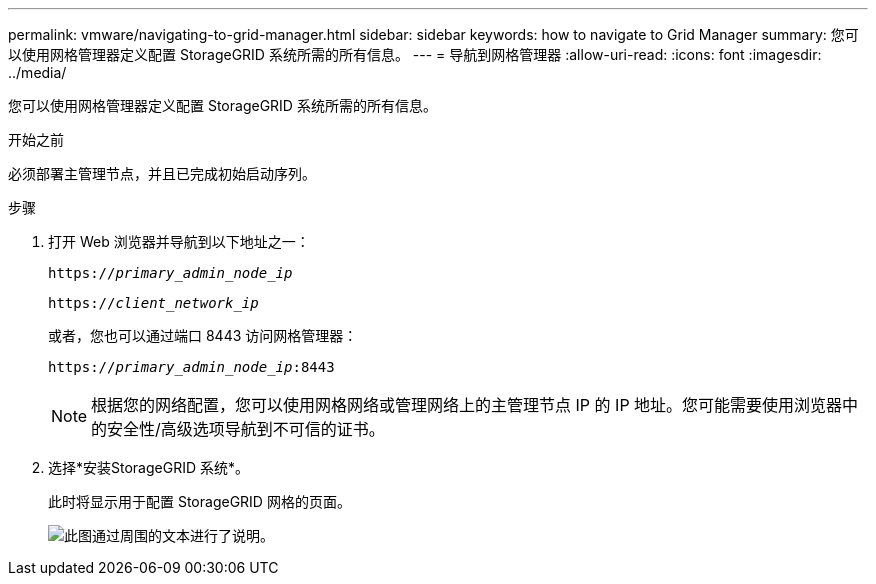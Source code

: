 ---
permalink: vmware/navigating-to-grid-manager.html 
sidebar: sidebar 
keywords: how to navigate to Grid Manager 
summary: 您可以使用网格管理器定义配置 StorageGRID 系统所需的所有信息。 
---
= 导航到网格管理器
:allow-uri-read: 
:icons: font
:imagesdir: ../media/


[role="lead"]
您可以使用网格管理器定义配置 StorageGRID 系统所需的所有信息。

.开始之前
必须部署主管理节点，并且已完成初始启动序列。

.步骤
. 打开 Web 浏览器并导航到以下地址之一：
+
`https://_primary_admin_node_ip_`

+
`https://_client_network_ip_`

+
或者，您也可以通过端口 8443 访问网格管理器：

+
`https://_primary_admin_node_ip_:8443`

+

NOTE: 根据您的网络配置，您可以使用网格网络或管理网络上的主管理节点 IP 的 IP 地址。您可能需要使用浏览器中的安全性/高级选项导航到不可信的证书。

. 选择*安装StorageGRID 系统*。
+
此时将显示用于配置 StorageGRID 网格的页面。

+
image::../media/gmi_installer_first_screen.gif[此图通过周围的文本进行了说明。]


